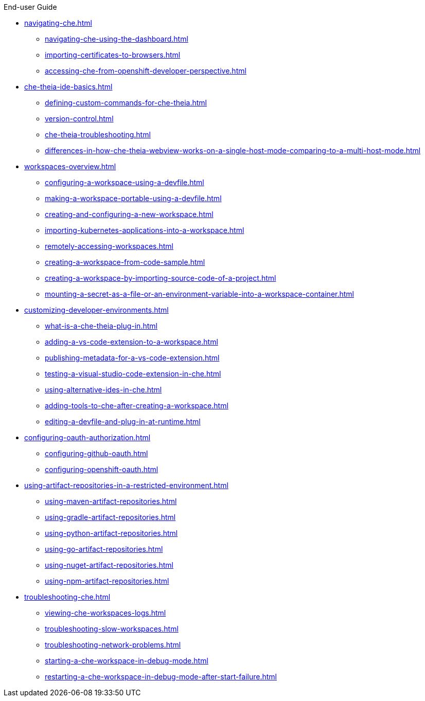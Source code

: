 .End-user Guide

* xref:navigating-che.adoc[]
** xref:navigating-che-using-the-dashboard.adoc[]
** xref:importing-certificates-to-browsers.adoc[]
** xref:accessing-che-from-openshift-developer-perspective.adoc[]

* xref:che-theia-ide-basics.adoc[]
** xref:defining-custom-commands-for-che-theia.adoc[]
** xref:version-control.adoc[]
** xref:che-theia-troubleshooting.adoc[]
** xref:differences-in-how-che-theia-webview-works-on-a-single-host-mode-comparing-to-a-multi-host-mode.adoc[]
* xref:workspaces-overview.adoc[]
** xref:configuring-a-workspace-using-a-devfile.adoc[]
** xref:making-a-workspace-portable-using-a-devfile.adoc[]
** xref:creating-and-configuring-a-new-workspace.adoc[]
** xref:importing-kubernetes-applications-into-a-workspace.adoc[]
** xref:remotely-accessing-workspaces.adoc[]
** xref:creating-a-workspace-from-code-sample.adoc[]
** xref:creating-a-workspace-by-importing-source-code-of-a-project.adoc[]
** xref:mounting-a-secret-as-a-file-or-an-environment-variable-into-a-workspace-container.adoc[]
* xref:customizing-developer-environments.adoc[]
** xref:what-is-a-che-theia-plug-in.adoc[]
** xref:adding-a-vs-code-extension-to-a-workspace.adoc[]
** xref:publishing-metadata-for-a-vs-code-extension.adoc[]
** xref:testing-a-visual-studio-code-extension-in-che.adoc[]
** xref:using-alternative-ides-in-che.adoc[]
** xref:adding-tools-to-che-after-creating-a-workspace.adoc[]
** xref:editing-a-devfile-and-plug-in-at-runtime.adoc[]
* xref:configuring-oauth-authorization.adoc[]
** xref:configuring-github-oauth.adoc[]
** xref:configuring-openshift-oauth.adoc[]
* xref:using-artifact-repositories-in-a-restricted-environment.adoc[]
** xref:using-maven-artifact-repositories.adoc[]
** xref:using-gradle-artifact-repositories.adoc[]
** xref:using-python-artifact-repositories.adoc[]
** xref:using-go-artifact-repositories.adoc[]
** xref:using-nuget-artifact-repositories.adoc[]
** xref:using-npm-artifact-repositories.adoc[]
* xref:troubleshooting-che.adoc[]
** xref:viewing-che-workspaces-logs.adoc[]
** xref:troubleshooting-slow-workspaces.adoc[]
** xref:troubleshooting-network-problems.adoc[]
** xref:starting-a-che-workspace-in-debug-mode.adoc[]
** xref:restarting-a-che-workspace-in-debug-mode-after-start-failure.adoc[]
